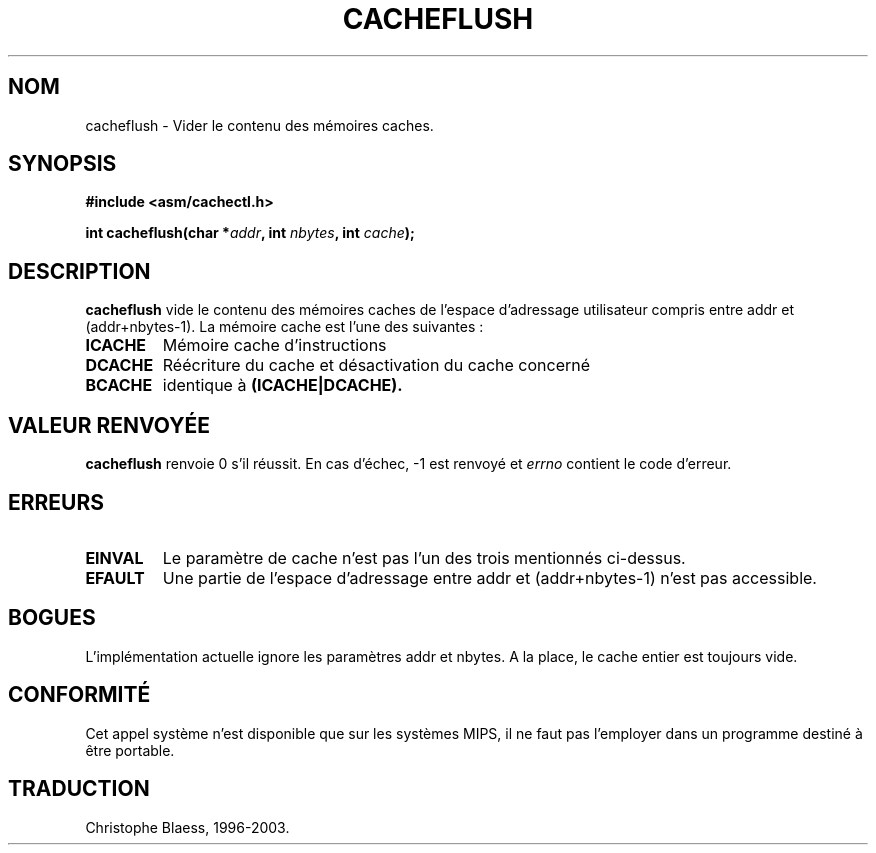 .\" Written by Ralf Baechle (ralf@waldorf-gmbh.de),
.\" Copyright (c) 1994, 1995 Waldorf GMBH
.\"
.\" This is free documentation; you can redistribute it and/or
.\" modify it under the terms of the GNU General Public License as
.\" published by the Free Software Foundation; either version 2 of
.\" the License, or (at your option) any later version.
.\"
.\" The GNU General Public License's references to "object code"
.\" and "executables" are to be interpreted as the output of any
.\" document formatting or typesetting system, including
.\" intermediate and printed output.
.\"
.\" This manual is distributed in the hope that it will be useful,
.\" but WITHOUT ANY WARRANTY; without even the implied warranty of
.\" MERCHANTABILITY or FITNESS FOR A PARTICULAR PURPOSE.  See the
.\" GNU General Public License for more details.
.\"
.\" You should have received a copy of the GNU General Public
.\" License along with this manual; if not, write to the Free
.\" Software Foundation, Inc., 675 Mass Ave, Cambridge, MA 02139,
.\" USA.
.\"
.\" Traduction 14/10/1996 par Christophe Blaess (ccb@club-internet.fr)
.\" màj 15/01/02 LDP-man-pages 1.47
.\" màj 18/07/03 LDP-man-pages 1.56
.\"
.TH CACHEFLUSH 2 "18 juillet 2003" LDP "Manuel du programmeur Linux"
.SH NOM
cacheflush \- Vider le contenu des mémoires caches.
.SH SYNOPSIS
.nf
.B #include <asm/cachectl.h>
.sp
.BI "int cacheflush(char *" addr ", int "nbytes ", int "cache );
.fi
.SH DESCRIPTION
.B cacheflush
vide le contenu des mémoires caches de l'espace d'adressage
utilisateur compris entre addr et (addr+nbytes-1). 
La mémoire cache est l'une des suivantes :
.TP
.B ICACHE
Mémoire cache d'instructions
.TP
.B DCACHE
Réécriture du cache et désactivation du cache concerné
.TP
.B BCACHE
identique à
.B (ICACHE|DCACHE).
.PP
.SH "VALEUR RENVOYÉE"
.B cacheflush
renvoie 0 s'il réussit. En cas d'échec, \-1 est renvoyé et
.I errno 
contient le code d'erreur.
.SH ERREURS
.TP
.B EINVAL
Le paramètre de cache n'est pas l'un des trois mentionnés ci-dessus.
.TP
.B EFAULT
Une partie de l'espace d'adressage entre addr et (addr+nbytes-1) n'est pas accessible.
.PP
.SH BOGUES
L'implémentation actuelle ignore les paramètres addr et nbytes. A la place,
le cache entier est toujours vide.
.SH CONFORMITÉ
Cet appel système n'est disponible que sur les systèmes MIPS, il ne faut
pas l'employer dans un programme destiné à être portable.
.SH TRADUCTION
Christophe Blaess, 1996-2003.
